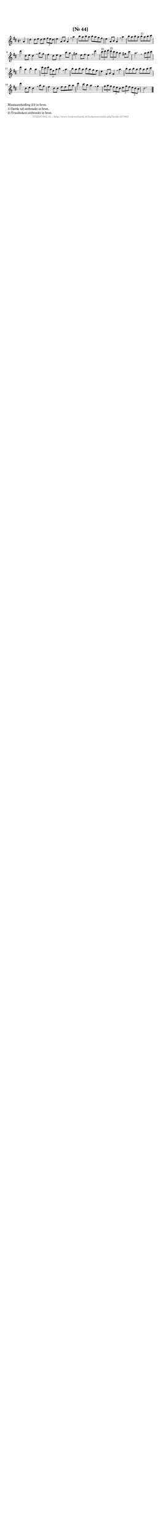 %
% produced by wce2krn 1.64 (7 June 2014)
%
\version"2.16"
#(append! paper-alist '(("long" . (cons (* 210 mm) (* 2000 mm)))))
#(set-default-paper-size "long")
sb = {\breathe}
mBreak = {\breathe }
bBreak = {\breathe }
x = {\once\override NoteHead #'style = #'cross }
gl=\glissando
itime={\override Staff.TimeSignature #'stencil = ##f }
ficta = {\once\set suggestAccidentals = ##t}
fine = {\once\override Score.RehearsalMark #'self-alignment-X = #1 \mark \markup {\italic{Fine}}}
dc = {\once\override Score.RehearsalMark #'self-alignment-X = #1 \mark \markup {\italic{D.C.}}}
dcf = {\once\override Score.RehearsalMark #'self-alignment-X = #1 \mark \markup {\italic{D.C. al Fine}}}
dcc = {\once\override Score.RehearsalMark #'self-alignment-X = #1 \mark \markup {\italic{D.C. al Coda}}}
ds = {\once\override Score.RehearsalMark #'self-alignment-X = #1 \mark \markup {\italic{D.S.}}}
dsf = {\once\override Score.RehearsalMark #'self-alignment-X = #1 \mark \markup {\italic{D.S. al Fine}}}
dsc = {\once\override Score.RehearsalMark #'self-alignment-X = #1 \mark \markup {\italic{D.S. al Coda}}}
pv = {\set Score.repeatCommands = #'((volta "1"))}
sv = {\set Score.repeatCommands = #'((volta "2"))}
tv = {\set Score.repeatCommands = #'((volta "3"))}
qv = {\set Score.repeatCommands = #'((volta "4"))}
xv = {\set Score.repeatCommands = #'((volta #f))}
\header{ tagline = ""
title = "[Nr. 44]"
}
\score {{
\key d \major
\relative g'
{
\set melismaBusyProperties = #'()
\partial 32*8
\time 4/4
\tempo 4=120
\override Score.MetronomeMark #'transparent = ##t
\override Score.RehearsalMark #'break-visibility = #(vector #t #t #f)
a4 d d8 e d e \times 2/3 { fis e d } e4 a,8 b a4 \sb a' b8 a b a b a g fis e4 a,8 b a4 \sb a'b8 a b a b^"1)" a b cis d4 d,8 e d4 \sb a'8 g fis4 d8 e d4 b'8 a gis4 e8 fis e4 \sb d' \times 2/3 { cis8^"2)" d e } \times 2/3 { d^"2)" cis b } a4 gis8 cis a2. \bar ":|:" \bBreak
\times 2/3 { a8 b cis } d4 a b a \times 2/3 { d8 cis d } \times 2/3 { a fis a } b4 \sb a b8 a b a b a g fis e4 a,8 b a4 \sb a' b8 a b a b a b cis d4 d,8 e d4 \sb a'8 g fis4 d8 d fis fis a a d4 cis8 b a4 \sb g \times 2/3 { g8 a g } \times 2/3 { fis e d } \times 2/3 { e g fis } \times 2/3 { e d cis } d2. \bar "|."
 }}
 \midi { }
 \layout {
            indent = 0.0\cm
}
}
\markup { \wordwrap-string #" 
Maataanduiding 2/2 in bron.

1) Derde tel ontbreekt in  bron.

2) Trioolteken ontbreekt in bron.
"}
\markup { \vspace #0 } \markup { \with-color #grey \fill-line { \center-column { \smaller "NLB167802_01 - http://www.liederenbank.nl/liedpresentatie.php?zoek=167802" } } }
